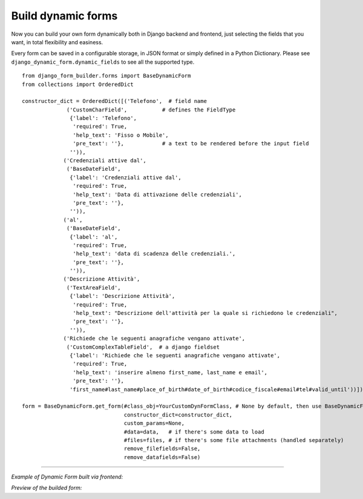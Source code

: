 .. django-form-builder documentation master file, created by
   sphinx-quickstart on Tue Jul  2 08:50:49 2019.
   You can adapt this file completely to your liking, but it should at least
   contain the root `toctree` directive.

Build dynamic forms
===================

Now you can build your own form dynamically both in Django backend and frontend, just selecting the fields that you want,
in total flexibility and easiness.

Every form can be saved in a configurable storage, in JSON format or simply defined in a Python Dictionary.
Please see ``django_dynamic_form.dynamic_fields`` to see all the supported type.


::

    from django_form_builder.forms import BaseDynamicForm
    from collections import OrderedDict

    constructor_dict = OrderedDict([('Telefono',  # field name
                  ('CustomCharField',           # defines the FieldType
                   {'label': 'Telefono',
                    'required': True,
                    'help_text': 'Fisso o Mobile',
                    'pre_text': ''},            # a text to be rendered before the input field
                   '')),
                 ('Credenziali attive dal',
                  ('BaseDateField',
                   {'label': 'Credenziali attive dal',
                    'required': True,
                    'help_text': 'Data di attivazione delle credenziali',
                    'pre_text': ''},
                   '')),
                 ('al',
                  ('BaseDateField',
                   {'label': 'al',
                    'required': True,
                    'help_text': 'data di scadenza delle credenziali.',
                    'pre_text': ''},
                   '')),
                 ('Descrizione Attività',
                  ('TextAreaField',
                   {'label': 'Descrizione Attività',
                    'required': True,
                    'help_text': "Descrizione dell'attività per la quale si richiedono le credenziali",
                    'pre_text': ''},
                   '')),
                 ('Richiede che le seguenti anagrafiche vengano attivate',
                  ('CustomComplexTableField',  # a django fieldset
                   {'label': 'Richiede che le seguenti anagrafiche vengano attivate',
                    'required': True,
                    'help_text': 'inserire almeno first_name, last_name e email',
                    'pre_text': ''},
                   'first_name#last_name#place_of_birth#date_of_birth#codice_fiscale#email#tel#valid_until'))])

    form = BaseDynamicForm.get_form(#class_obj=YourCustomDynFormClass, # None by default, then use BaseDynamicForm
                                    constructor_dict=constructor_dict,
                                    custom_params=None,
                                    #data=data,   # if there's some data to load
                                    #files=files, # if there's some file attachments (handled separately)
                                    remove_filefields=False,
                                    remove_datafields=False)

--------------------------------

*Example of Dynamic Form built via frontend:*

.. thumbnail:: ../../images/dyn_form_building.png

*Preview of the builded form:*

.. thumbnail:: ../../images/dyn_form_preview.png
